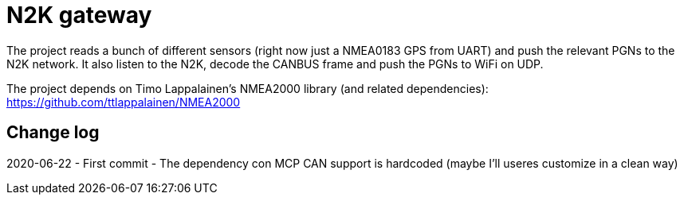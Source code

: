 
= N2K gateway =

The project reads a bunch of different sensors (right now just a NMEA0183 GPS from UART) and push the relevant PGNs to the N2K network.
It also listen to the N2K, decode the CANBUS frame and push the PGNs to WiFi on UDP.

The project depends on Timo Lappalainen's NMEA2000 library (and related dependencies): https://github.com/ttlappalainen/NMEA2000

== Change log ==
2020-06-22 
- First commit
- The dependency con MCP CAN support is hardcoded (maybe I'll useres customize in a clean way)

